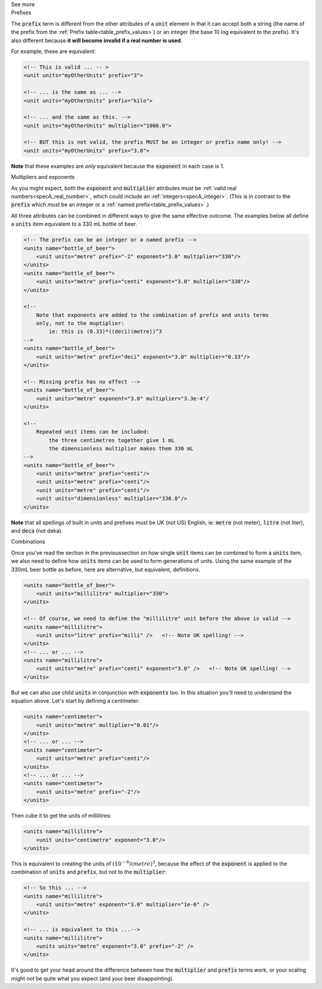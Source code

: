 .. _informC03_interpretation_of_units_1_1:

.. container:: toggle

  .. container:: header

    See more

  .. container:: infospec

    .. container:: heading3

      Prefixes

    The :code:`prefix` term is different from the other attributes of a :code:`unit` element in that it can accept both a string (the name of the prefix from the :ref:`Prefix table<table_prefix_values>`) or an integer (the base 10 log equivalent to the prefix).
    It's also different because **it will become invalid if a real number is used**.

    For example, these are equivalent:

    .. code-block:: xml

        <!-- This is valid ... -- >
        <unit units="myOtherUnits" prefix="3">

        <!-- ... is the same as ... -->
        <unit units="myOtherUnits" prefix="kilo">

        <!-- ... and the same as this. -->
        <unit units="myOtherUnits" multiplier="1000.0">

        <!-- BUT this is not valid, the prefix MUST be an integer or prefix name only! -->
        <unit units="myOtherUnits" prefix="3.0">

    **Note** that these examples are *only* equivalent because the :code:`exponent` in each case is 1.
    
    .. container:: heading3

      Multipliers and exponents

    As you might expect, both the :code:`exponent` and :code:`multiplier` attributes must be :ref:`valid real numbers<specA_real_number>`, which could include an :ref:`integers<specA_integer>`.
    (This is in contrast to the :code:`prefix` which *must* be an integer or a :ref:`named prefix<table_prefix_values>`.)

    All three attributes can be combined in different ways to give the same effective outcome.
    The examples below all define a :code:`units` item equivalent to a 330 mL bottle of beer.

    .. code-block:: xml

        <!-- The prefix can be an integer or a named prefix -->
        <units name="bottle_of_beer">
            <unit units="metre" prefix="-2" exponent="3.0" multiplier="330"/>
        </units>
        <units name="bottle_of_beer">
            <unit units="metre" prefix="centi" exponent="3.0" multiplier="330"/>
        </units>

        <!--
            Note that exponents are added to the combination of prefix and units terms
            only, not to the muptiplier:
                ie: this is (0.33)*((deci)(metre))^3
        -->
        <units name="bottle_of_beer">
            <unit units="metre" prefix="deci" exponent="3.0" multiplier="0.33"/>
        </units>

        <!-- Missing prefix has no effect -->
        <units name="bottle_of_beer">
            <unit units="metre" exponent="3.0" multiplier="3.3e-4"/
        </units>

        <!--
            Repeated unit items can be included:
                the three centimetres together give 1 mL
                the dimensionless multiplier makes them 330 mL
        -->
        <units name="bottle_of_beer">
            <unit units="metre" prefix="centi"/>
            <unit units="metre" prefix="centi"/>
            <unit units="metre" prefix="centi"/>
            <unit units="dimensionless" multiplier="330.0"/>
        </units>


    **Note** that all spellings of built in units and prefixes must be UK (not US) English, ie: :code:`metre` (not meter), :code:`litre` (not liter), and :code:`deca` (not deka).

    .. container:: heading3

      Combinations
    
    Once you've read the section in the previoussection on how single :code:`unit` items can be combined to form a :code:`units` item, we also need to define how :code:`units` items can be used to form generations of units.
    Using the same example of the 330mL beer bottle as before, here are alternative, but equivalent, definitions.

    .. code-block:: xml

        <units name="bottle_of_beer">
            <unit units="millilitre" multiplier="330">
        </units>

        <!-- Of course, we need to define the "millilitre" unit before the above is valid -->
        <units name="millilitre">
            <unit units="litre" prefix="milli" />   <!-- Note UK spelling! -->
        </units>
        <!-- ... or ... -->
        <units name="millilitre">
            <unit units="metre" prefix="centi" exponent="3.0" />   <!-- Note UK spelling! -->
        </units>

    But we can also use child :code:`units` in conjunction with :code:`exponents` too.
    In this situation you'll need to understand the equation above.  Let's start by defining a centimeter:

    .. code-block:: xml

        <units name="centimeter">
            <unit units="metre" multiplier="0.01"/>
        </units>
        <!-- ... or ... -->
        <units name="centimeter">
            <unit units="metre" prefix="centi"/>
        </units>
        <!-- ... or ... -->
        <units name="centimeter">
            <unit units="metre" prefix="-2"/>
        </units>

    Then cube it to get the units of millilitres:

    .. code-block:: xml

        <units name="millilitre">
            <unit units="centimetre" exponent="3.0"/>
        </units>


    This is equivalent to creating the units of :math:`(10^{-6})(metre)^3`, because the effect of the :code:`exponent` is applied to the combination of :code:`units` and :code:`prefix`, but not to the :code:`multiplier`:

    .. code-block:: xml

        <!-- So this ... -->
        <units name="millilitre">
            <unit units="metre" exponent="3.0" multiplier="1e-6" />
        </units>

        <!-- ... is equivalent to this ...-->
        <units name="millilitre">
            <units units="metre" exponent="3.0" prefix="-2" />
        </units>


    It's good to get your head around the difference between how the :code:`multiplier` and :code:`prefix` terms work, or your scaling might not be quite what you expect (and your beer disappointing).



